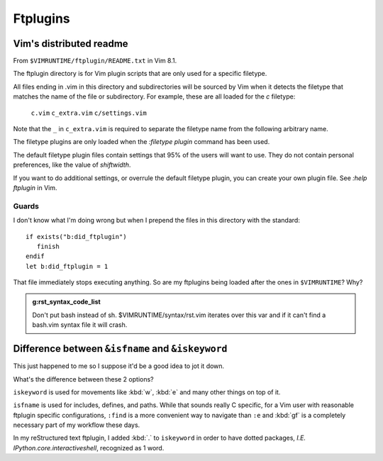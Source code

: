 =========
Ftplugins
=========

.. highlight:: vim

Vim's distributed readme
========================

From ``$VIMRUNTIME/ftplugin/README.txt`` in Vim 8.1.

The ftplugin directory is for Vim plugin scripts that are only used for a
specific filetype.

All files ending in .vim in this directory and subdirectories will be sourced
by Vim when it detects the filetype that matches the name of the file or
subdirectory.
For example, these are all loaded for the `c` filetype:

	``c.vim``
	``c_extra.vim``
	``c/settings.vim``

Note that the ``_`` in ``c_extra.vim`` is required to separate the filetype name
from the following arbitrary name.

The filetype plugins are only loaded when the `:filetype plugin` command has
been used.

The default filetype plugin files contain settings that 95% of the users will
want to use.  They do not contain personal preferences, like the value of
`shiftwidth`.

If you want to do additional settings, or overrule the default filetype
plugin, you can create your own plugin file.  See `:help ftplugin` in Vim.

Guards
-------

I don't know what I'm doing wrong but when I prepend the files in this directory
with the standard::

   if exists("b:did_ftplugin")
      finish
   endif
   let b:did_ftplugin = 1

That file immediately stops executing anything. So are my ftplugins being loaded
after the ones in ``$VIMRUNTIME``? Why?

.. seealso::

   RESTRUCTURED TEXT			*rst.vim* *ft-rst-syntax*
   he rst.vim or ft-rst-syntax or syntax 2600.

.. admonition:: g:rst_syntax_code_list

   Don't put bash instead of sh.
   $VIMRUNTIME/syntax/rst.vim iterates over this var and if it can't find a
   bash.vim syntax file it will crash.


Difference between ``&isfname`` and ``&iskeyword``
==================================================

This just happened to me so I suppose it'd be a good idea to jot it down.

What's the difference between these 2 options?

``iskeyword`` is used for movements like :kbd:`w`, :kbd:`e` and many other
things on top of it.

``isfname`` is used for includes, defines, and paths. While that sounds really
C specific, for a Vim user with reasonable ftplugin specific configurations,
``:find`` is a more convenient way to navigate than ``:e`` and :kbd:`gf` is
a completely necessary part of my workflow these days.

In my reStructured text ftplugin, I added :kbd:`.` to ``iskeyword`` in order
to have dotted packages, *I.E. IPython.core.interactiveshell*, recognized
as 1 word.
